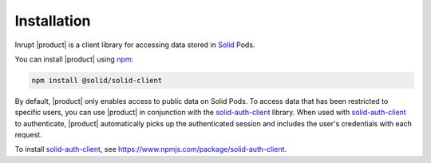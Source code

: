 ============
Installation
============

Inrupt |product| is a client library for accessing data stored in
`Solid <https://solidproject.org/>`_ Pods.

You can install |product| using `npm <https://www.npmjs.com/>`_:

.. code-block:: sh

   npm install @solid/solid-client

By default, |product| only enables access to public data on Solid Pods.
To access data that has been restricted to specific users, you can use
|product| in conjunction with the `solid-auth-client
<https://www.npmjs.com/package/solid-auth-client>`_ library. When used
with `solid-auth-client`_ to authenticate, |product| automatically
picks up the authenticated session and includes the user's credentials
with each request.

To install `solid-auth-client`_, see https://www.npmjs.com/package/solid-auth-client.
